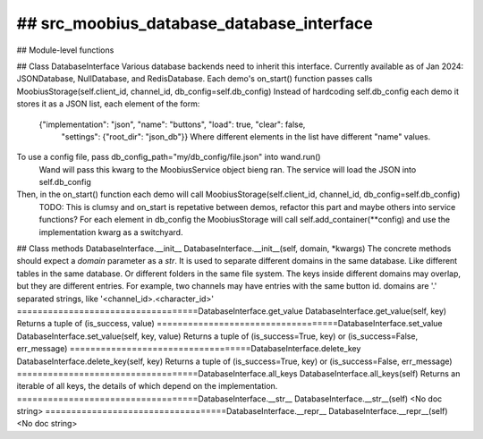## src_moobius_database_database_interface
===================================

## Module-level functions

## Class DatabaseInterface
Various database backends need to inherit this interface.
Currently available as of Jan 2024: JSONDatabase, NullDatabase, and RedisDatabase.
Each demo's on_start() function passes calls MoobiusStorage(self.client_id, channel_id, db_config=self.db_config)
Instead of hardcoding self.db_config each demo it stores it as a JSON list, each element of the form:
    {"implementation": "json", "name": "buttons", "load": true, "clear": false,
     "settings": {"root_dir": "json_db"}}
     Where different elements in the list have different "name" values.
To use a config file, pass db_config_path="my/db_config/file.json" into wand.run()
  Wand will pass this kwarg to the MoobiusService object bieng ran.
  The service will load the JSON into self.db_config
Then, in the on_start() function each demo will call MoobiusStorage(self.client_id, channel_id, db_config=self.db_config)
  TODO: This is clumsy and on_start is repetative between demos, refactor this part and maybe others into service functions?
  For each element in db_config the MoobiusStorage will call self.add_container(**config) and use the implementation kwarg as a switchyard.
## Class methods
DatabaseInterface.__init__
DatabaseInterface.__init__(self, domain, \*kwargs)
The concrete methods should expect a `domain` parameter as a `str`.
It is used to separate different domains in the same database.
Like different tables in the same database.
Or different folders in the same file system.
The keys inside different domains may overlap, but they are different entries.
For example, two channels may have entries with the same button id.
domains are '.' separated strings, like '<channel_id>.<character_id>'
===================================DatabaseInterface.get_value
DatabaseInterface.get_value(self, key)
Returns a tuple of (is_success, value)
===================================DatabaseInterface.set_value
DatabaseInterface.set_value(self, key, value)
Returns a tuple of (is_success=True, key) or (is_success=False, err_message)
===================================DatabaseInterface.delete_key
DatabaseInterface.delete_key(self, key)
Returns a tuple of (is_success=True, key) or (is_success=False, err_message)
===================================DatabaseInterface.all_keys
DatabaseInterface.all_keys(self)
Returns an iterable of all keys, the details of which depend on the implementation.
===================================DatabaseInterface.__str__
DatabaseInterface.__str__(self)
<No doc string>
===================================DatabaseInterface.__repr__
DatabaseInterface.__repr__(self)
<No doc string>